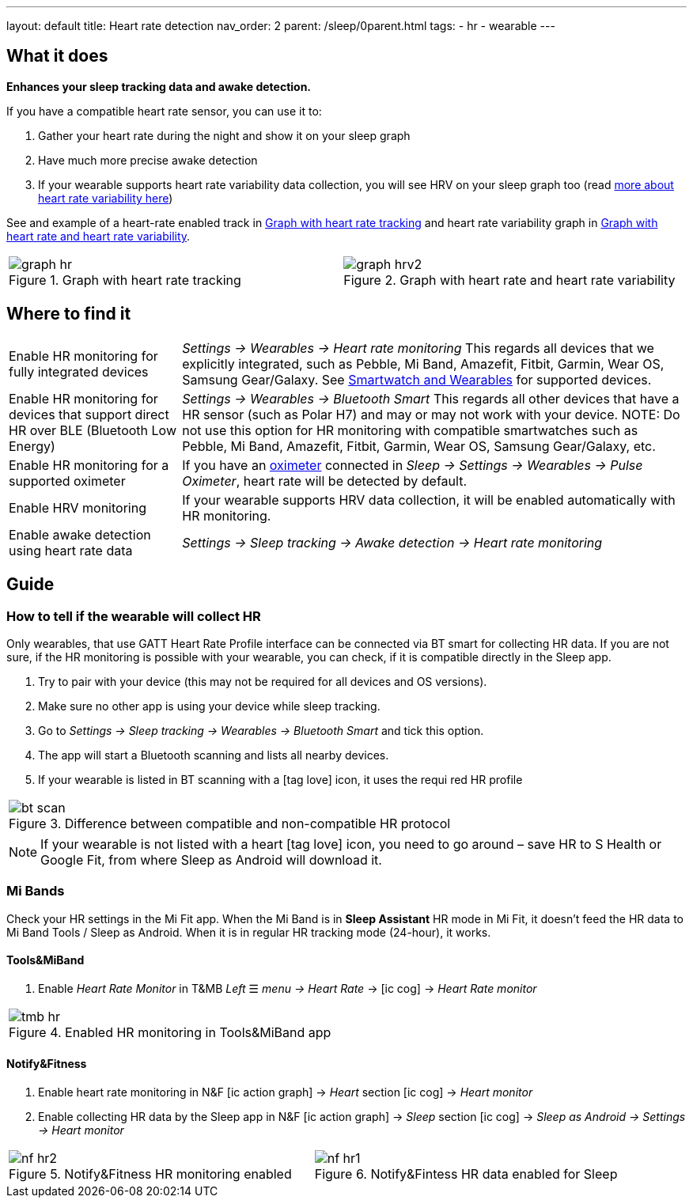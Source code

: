 ---
layout: default
title: Heart rate detection
nav_order: 2
parent: /sleep/0parent.html
tags:
- hr
- wearable
---

:toc:

== What it does
*Enhances your sleep tracking data and awake detection.*

If you have a compatible heart rate sensor, you can use it to:

. Gather your heart rate during the night and show it on your sleep graph
. Have much more precise awake detection
. If your wearable supports heart rate variability data collection, you will see HRV on your sleep graph too (read https://sleep.urbandroid.org/hrv-tracking/[more about heart rate variability here])

See and example of a heart-rate enabled track in <<graph-hr>> and heart rate variability graph in <<graph-hrv>>.



[cols="^,^"]
|===
a|[[graph-hr]]
.Graph with heart rate tracking
image::graph_hr.png[]

a|[[graph-hrv]]
.Graph with heart rate and heart rate variability
image::graph_hrv2.png[]

|===


== Where to find it

[horizontal]
Enable HR monitoring for fully integrated devices::
  _Settings -> Wearables -> Heart rate monitoring_
  This regards all devices that we explicitly integrated, such as Pebble, Mi Band, Amazefit, Fitbit, Garmin, Wear OS, Samsung Gear/Galaxy. See <</devices/wearables#,Smartwatch and Wearables>> for supported devices.
Enable HR monitoring for devices that support direct HR over BLE (Bluetooth Low Energy)::
 _Settings -> Wearables -> Bluetooth Smart_
 This regards all other devices that have a HR sensor (such as Polar H7) and may or may not work with your device.
NOTE: Do not use this option for HR monitoring with compatible smartwatches such as Pebble, Mi Band, Amazefit, Fitbit, Garmin, Wear OS, Samsung Gear/Galaxy, etc.
Enable HR monitoring for a supported oximeter:: If you have an <</devices/oximeter#,oximeter>> connected in _Sleep -> Settings -> Wearables -> Pulse Oximeter_, heart rate will be detected by default.
Enable HRV monitoring:: If your wearable supports HRV data collection, it will be enabled automatically with HR monitoring.
Enable awake detection using heart rate data::
  _Settings -> Sleep tracking -> Awake detection -> Heart rate monitoring_

== Guide

=== How to tell if the wearable will collect HR

Only wearables, that use GATT Heart Rate Profile interface can be connected via BT smart for collecting HR data.
If you are not sure, if the HR monitoring is possible with your wearable, you can check, if it is compatible directly in the Sleep app.

. Try to pair with your device (this may not be required for all devices and OS versions).
. Make sure no other app is using your device while sleep tracking.
. Go to _Settings -> Sleep tracking -> Wearables -> Bluetooth Smart_ and tick this option.
. The app will start a Bluetooth scanning and lists all nearby devices.
. If your wearable is listed in BT scanning with a icon:tag_love[] icon, it uses the requi red HR profile


[cols="^"]
|===
a|[[br_scan]]
.Difference between compatible and non-compatible HR protocol
image::bt_scan.png[]

|===


NOTE: If your wearable is not listed with a heart icon:tag_love[] icon, you need to go around – save HR to S Health or Google Fit, from where Sleep as Android will download it.

=== Mi Bands
Check your HR settings in the Mi Fit app.
When the Mi Band is in *Sleep Assistant* HR mode in Mi Fit, it doesn’t feed the HR data to Mi Band Tools / Sleep as Android. When it is in regular HR tracking mode (24-hour), it works.

==== Tools&MiBand

. Enable _Heart Rate Monitor_ in T&MB _Left_ ☰ _menu -> Heart Rate_ -> icon:ic_cog[] -> _Heart Rate monitor_

[cols="^"]
|===
a|[[tmb_hr]]
.Enabled HR monitoring in Tools&MiBand app
image::tmb_hr.png[]

|===

==== Notify&Fitness

. Enable heart rate monitoring in N&F icon:ic_action_graph[] -> _Heart_ section icon:ic_cog[]  -> _Heart monitor_
. Enable collecting HR data by the Sleep app in N&F icon:ic_action_graph[] -> _Sleep_ section icon:ic_cog[] -> _Sleep as Android -> Settings -> Heart monitor_

[cols="^,^"]
|===
a|[[nf_hr1]]
.Notify&Fitness HR monitoring enabled
image::nf_hr2.png[]

a|[[nf_hr2]]
.Notify&Fintess HR data enabled for Sleep
image::nf_hr1.png[]

|===
